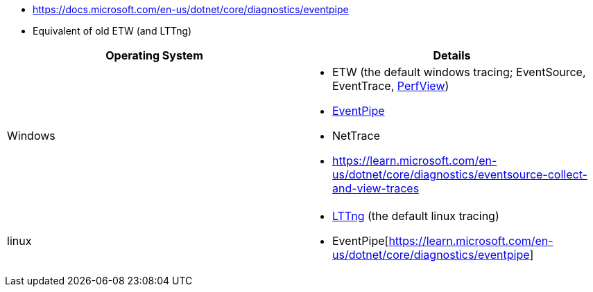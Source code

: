 - https://docs.microsoft.com/en-us/dotnet/core/diagnostics/eventpipe
  - Equivalent of old ETW (and LTTng)


|===
| Operating System | Details


| Windows
a| * ETW (the default windows tracing; EventSource, EventTrace, https://github.com/microsoft/perfview[PerfView])
* https://learn.microsoft.com/en-us/dotnet/core/diagnostics/eventpipe[EventPipe]
* NetTrace
* https://learn.microsoft.com/en-us/dotnet/core/diagnostics/eventsource-collect-and-view-traces

| linux
a| * https://en.wikipedia.org/wiki/LTTng[LTTng] (the default linux tracing)
* EventPipe[https://learn.microsoft.com/en-us/dotnet/core/diagnostics/eventpipe]

|===
